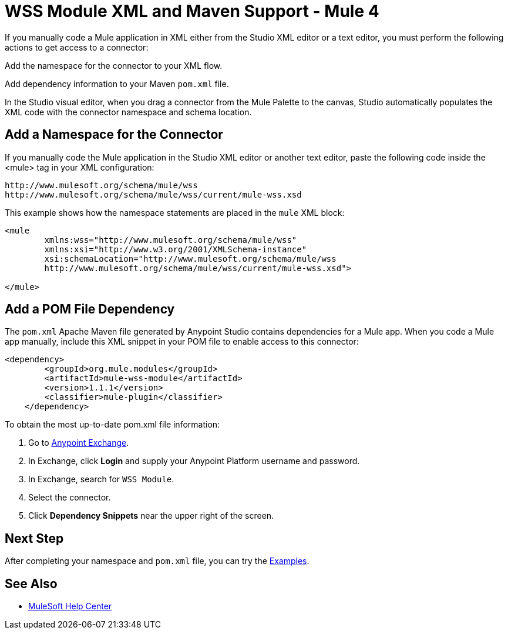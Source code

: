 = WSS Module XML and Maven Support - Mule 4

If you manually code a Mule application in XML either from the Studio XML editor or a text editor, you must perform the following actions to get access to a connector:

Add the namespace for the connector to your XML flow.

Add dependency information to your Maven `pom.xml` file.

In the Studio visual editor, when you drag a connector from the Mule Palette to the canvas, Studio automatically populates the XML code with the connector namespace and schema location.

== Add a Namespace for the Connector

If you manually code the Mule application in the Studio XML editor or another text editor, paste the following code inside the <mule> tag in your XML configuration:

[source,xml,linenums]
----
http://www.mulesoft.org/schema/mule/wss
http://www.mulesoft.org/schema/mule/wss/current/mule-wss.xsd
----


This example shows how the namespace statements are
placed in the `mule` XML block:

[source,xml,linenums]
----
<mule
	xmlns:wss="http://www.mulesoft.org/schema/mule/wss"
	xmlns:xsi="http://www.w3.org/2001/XMLSchema-instance"
	xsi:schemaLocation="http://www.mulesoft.org/schema/mule/wss
	http://www.mulesoft.org/schema/mule/wss/current/mule-wss.xsd">

</mule>
----

== Add a POM File Dependency

The `pom.xml` Apache Maven file generated by Anypoint Studio contains dependencies
for a Mule app. When you code a Mule app manually, include this XML snippet in
your POM file to enable access to this connector:

[source,xml,linenums]
----
<dependency>
        <groupId>org.mule.modules</groupId>
        <artifactId>mule-wss-module</artifactId>
        <version>1.1.1</version>
        <classifier>mule-plugin</classifier>
    </dependency>

----

To obtain the most up-to-date pom.xml file information:

. Go to https://www.mulesoft.com/exchange/[Anypoint Exchange].
. In Exchange, click *Login* and supply your Anypoint Platform username and password.
. In Exchange, search for `WSS Module`.
. Select the connector.
. Click *Dependency Snippets* near the upper right of the screen.

== Next Step

After completing your namespace and `pom.xml` file, you can try the xref:wss-examples.adoc[Examples].

== See Also

* https://help.mulesoft.com[MuleSoft Help Center]
